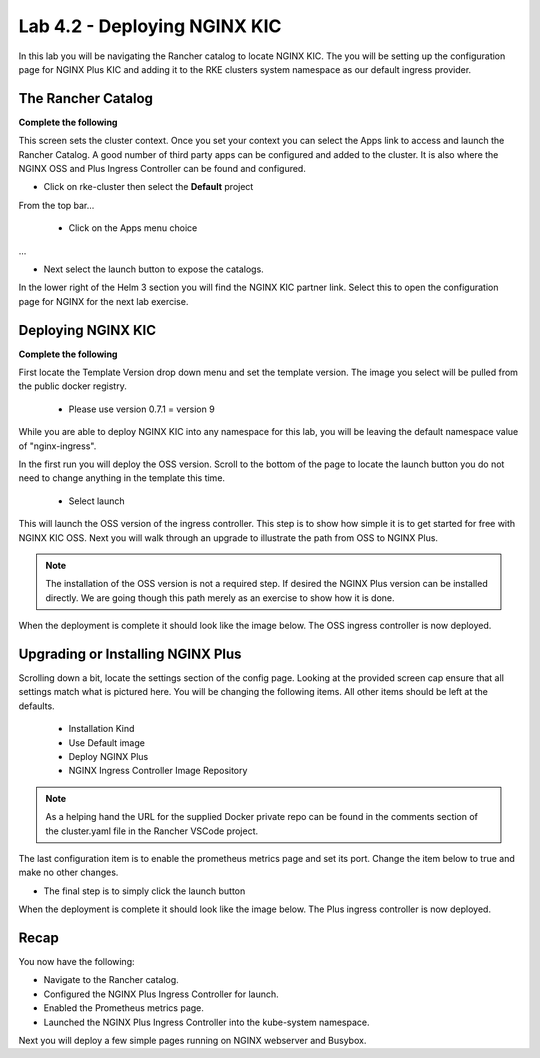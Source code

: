 Lab 4.2 - Deploying NGINX KIC
=============================

In this lab you will be navigating the Rancher catalog to locate NGINX KIC. The you will be setting up the configuration page for NGINX Plus KIC and adding it to the RKE clusters system namespace as our default ingress provider.

The Rancher Catalog
-------------------

**Complete the following**

This screen sets the cluster context. Once you set your context you can select the Apps link to access and launch the Rancher Catalog. A good number of third party apps can be configured and added to the cluster. It is also where the NGINX OSS and Plus Ingress Controller can be found and configured.

- Click on rke-cluster then select the **Default** project

.. image:: ../images/default.png

From the top bar...

    - Click on the Apps menu choice

.. image:: ../images/apps.png

...

- Next select the launch button to expose the catalogs.

.. image:: ../images/launch.png

In the lower right of the Helm 3 section you will find the NGINX KIC partner link. Select this to open the configuration page for NGINX for the next lab exercise.

.. image:: ../images/partner.png

Deploying NGINX KIC
-------------------

**Complete the following**

First locate the Template Version drop down menu and set the template version. The image you select will be pulled from the public docker registry.

    - Please use version 0.7.1 = version 9

.. image:: ../images/version.png

While you are able to deploy NGINX KIC into any namespace for this lab, you will be leaving the default namespace value of "nginx-ingress".

.. image:: ../images/namespace.png

In the first run you will deploy the OSS version. Scroll to the bottom of the page to locate the launch button you do not need to change anything in the template this time.

    - Select launch

This will launch the OSS version of the ingress controller. This step is to show how simple it is to get started for free with NGINX KIC OSS.  Next you will walk through an upgrade to illustrate the path from OSS to NGINX Plus.

.. note::
    The installation of the OSS version is not a required step. If desired the NGINX Plus version can be installed directly. We are going though this path merely as an exercise to show how it is done.

When the deployment is complete it should look like the image below. The OSS ingress controller is now deployed.

.. image:: ../images/installed.png

Upgrading or Installing NGINX Plus
----------------------------------

Scrolling down a bit, locate the settings section of the config page. Looking at the provided screen cap ensure that all settings match what is pictured here. You will be changing the following items. All other items should be left at the defaults.

    - Installation Kind
    - Use Default image
    - Deploy NGINX Plus
    - NGINX Ingress Controller Image Repository

.. note::
    As a helping hand the URL for the supplied Docker private repo can be found in the comments section of the cluster.yaml file in the Rancher VSCode project.

.. image:: ../images/config.png

The last configuration item is to enable the prometheus metrics page and set its port. Change the item below to true and make no other changes.

.. image:: ../images/prometheus.png


- The final step is to simply click the launch button

.. image:: ../images/launch.png

When the deployment is complete it should look like the image below. The Plus ingress controller is now deployed.

.. image:: ../images/installed.png

Recap
-----
You now have the following:

- Navigate to the Rancher catalog.
- Configured the NGINX Plus Ingress Controller for launch.
- Enabled the Prometheus metrics page.
- Launched the NGINX Plus Ingress Controller into the kube-system namespace.

Next you will deploy a few simple pages running on NGINX webserver and Busybox.
